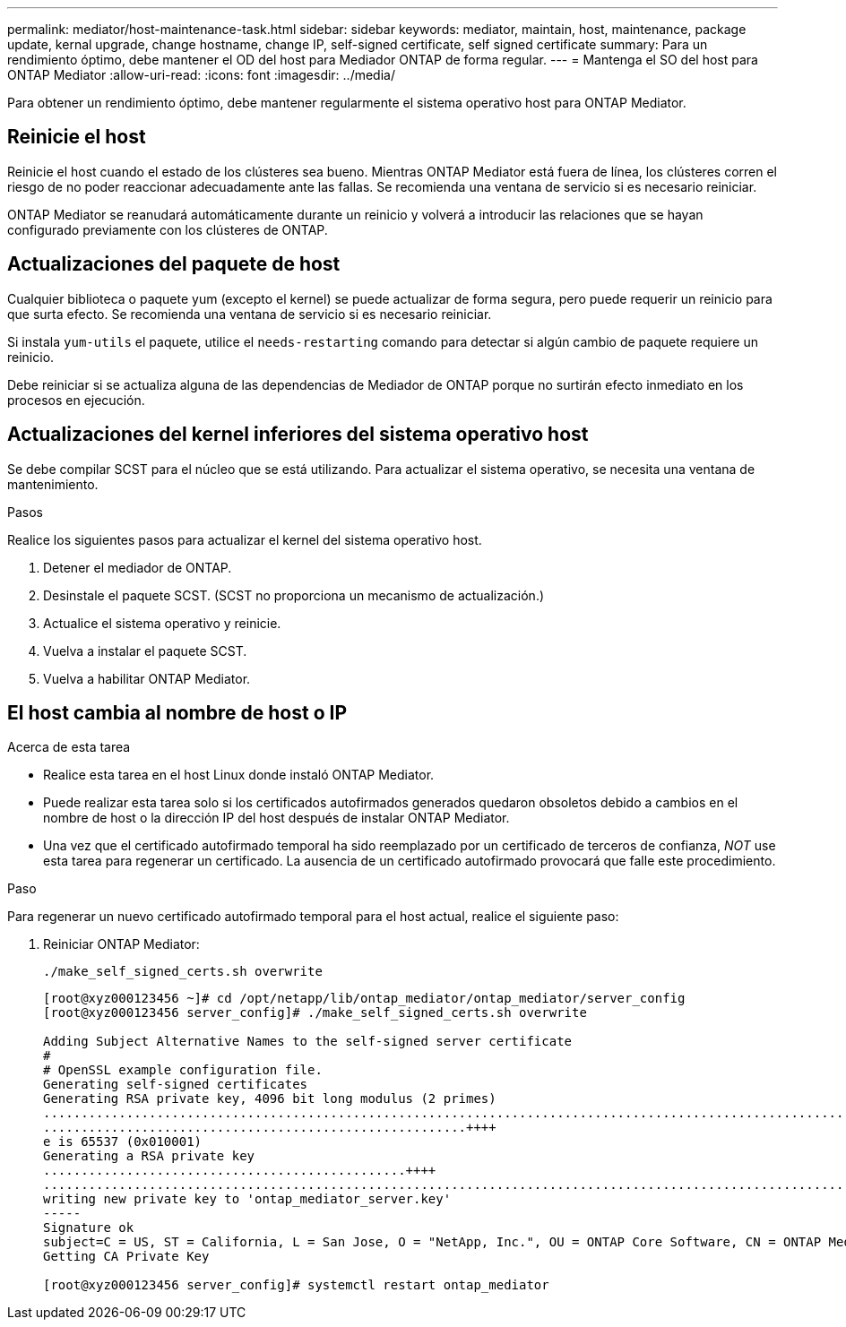 ---
permalink: mediator/host-maintenance-task.html 
sidebar: sidebar 
keywords: mediator, maintain, host, maintenance, package update, kernal upgrade, change hostname, change IP, self-signed certificate, self signed certificate 
summary: Para un rendimiento óptimo, debe mantener el OD del host para Mediador ONTAP de forma regular. 
---
= Mantenga el SO del host para ONTAP Mediator
:allow-uri-read: 
:icons: font
:imagesdir: ../media/


[role="lead"]
Para obtener un rendimiento óptimo, debe mantener regularmente el sistema operativo host para ONTAP Mediator.



== Reinicie el host

Reinicie el host cuando el estado de los clústeres sea bueno. Mientras ONTAP Mediator está fuera de línea, los clústeres corren el riesgo de no poder reaccionar adecuadamente ante las fallas. Se recomienda una ventana de servicio si es necesario reiniciar.

ONTAP Mediator se reanudará automáticamente durante un reinicio y volverá a introducir las relaciones que se hayan configurado previamente con los clústeres de ONTAP.



== Actualizaciones del paquete de host

Cualquier biblioteca o paquete yum (excepto el kernel) se puede actualizar de forma segura, pero puede requerir un reinicio para que surta efecto. Se recomienda una ventana de servicio si es necesario reiniciar.

Si instala `yum-utils` el paquete, utilice el `needs-restarting` comando para detectar si algún cambio de paquete requiere un reinicio.

Debe reiniciar si se actualiza alguna de las dependencias de Mediador de ONTAP porque no surtirán efecto inmediato en los procesos en ejecución.



== Actualizaciones del kernel inferiores del sistema operativo host

Se debe compilar SCST para el núcleo que se está utilizando. Para actualizar el sistema operativo, se necesita una ventana de mantenimiento.

.Pasos
Realice los siguientes pasos para actualizar el kernel del sistema operativo host.

. Detener el mediador de ONTAP.
. Desinstale el paquete SCST. (SCST no proporciona un mecanismo de actualización.)
. Actualice el sistema operativo y reinicie.
. Vuelva a instalar el paquete SCST.
. Vuelva a habilitar ONTAP Mediator.




== El host cambia al nombre de host o IP

.Acerca de esta tarea
* Realice esta tarea en el host Linux donde instaló ONTAP Mediator.
* Puede realizar esta tarea solo si los certificados autofirmados generados quedaron obsoletos debido a cambios en el nombre de host o la dirección IP del host después de instalar ONTAP Mediator.
* Una vez que el certificado autofirmado temporal ha sido reemplazado por un certificado de terceros de confianza, _NOT_ use esta tarea para regenerar un certificado. La ausencia de un certificado autofirmado provocará que falle este procedimiento.


.Paso
Para regenerar un nuevo certificado autofirmado temporal para el host actual, realice el siguiente paso:

. Reiniciar ONTAP Mediator:
+
`./make_self_signed_certs.sh overwrite`

+
[listing]
----
[root@xyz000123456 ~]# cd /opt/netapp/lib/ontap_mediator/ontap_mediator/server_config
[root@xyz000123456 server_config]# ./make_self_signed_certs.sh overwrite

Adding Subject Alternative Names to the self-signed server certificate
#
# OpenSSL example configuration file.
Generating self-signed certificates
Generating RSA private key, 4096 bit long modulus (2 primes)
..................................................................................................................................................................++++
........................................................++++
e is 65537 (0x010001)
Generating a RSA private key
................................................++++
.............................................................................................................................................++++
writing new private key to 'ontap_mediator_server.key'
-----
Signature ok
subject=C = US, ST = California, L = San Jose, O = "NetApp, Inc.", OU = ONTAP Core Software, CN = ONTAP Mediator, emailAddress = support@netapp.com
Getting CA Private Key

[root@xyz000123456 server_config]# systemctl restart ontap_mediator
----

